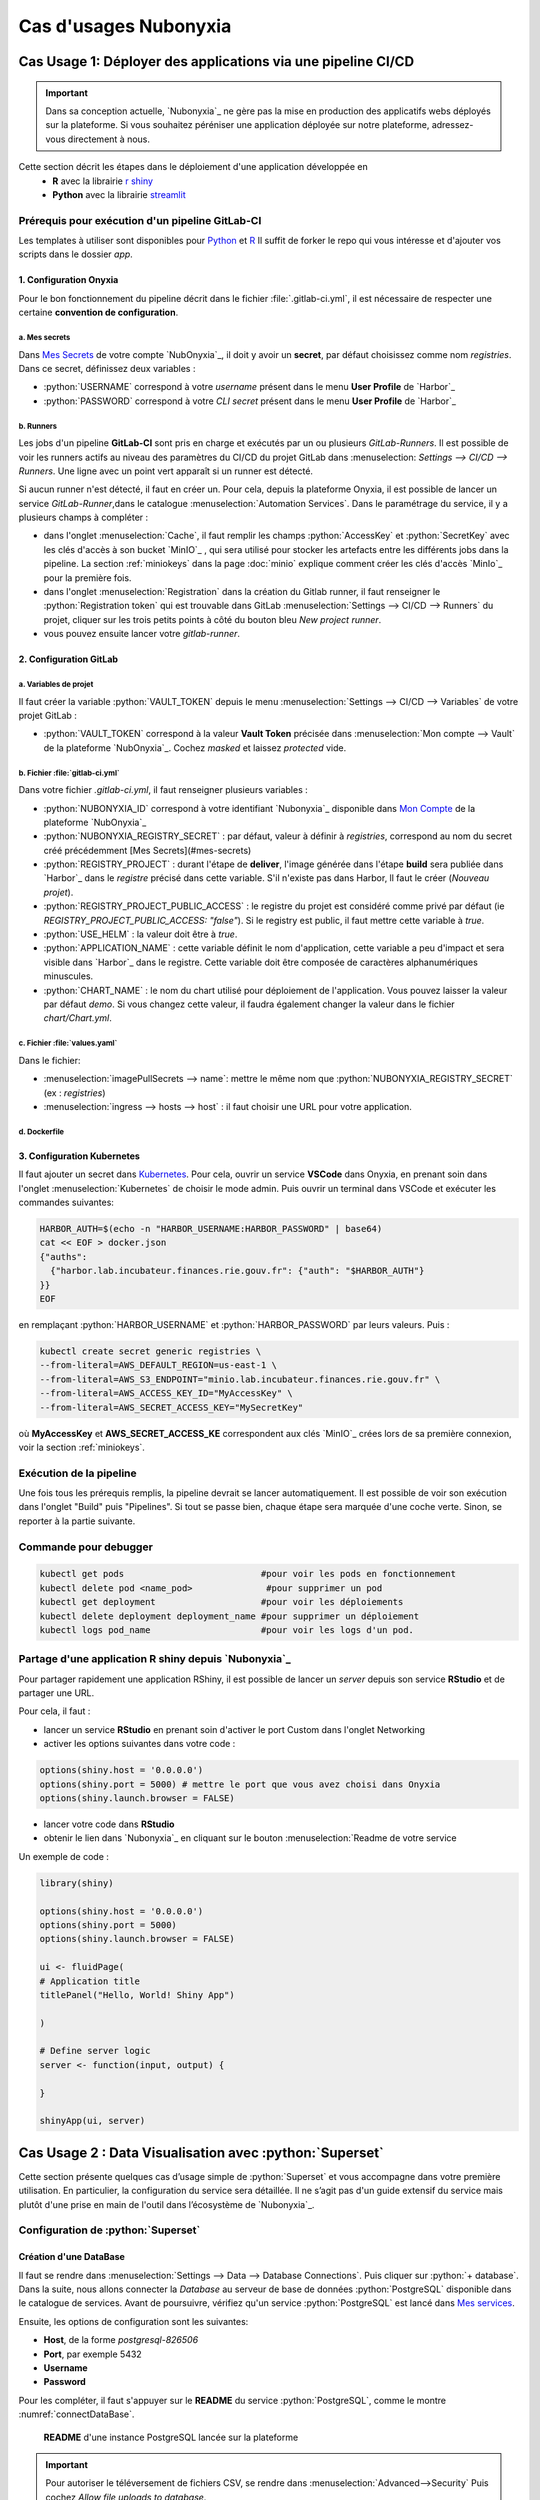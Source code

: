 Cas d'usages Nubonyxia 
=====================

.. _firstcase:

**Cas Usage 1**: Déployer des applications via une pipeline CI/CD
----------------------------------------------------------------


.. important::

    Dans sa conception actuelle, `Nubonyxia`_ ne gère pas la mise en production des applicatifs webs déployés sur la plateforme. Si vous souhaitez péréniser une application déployée sur notre plateforme, adressez-vous directement à nous. 


Cette section décrit les étapes dans le déploiement d'une application développée en 
  * **R** avec la librairie `r shiny <https://shiny.posit.co>`_
  * **Python** avec la librairie `streamlit <https://streamlit.io>`_



Prérequis pour exécution d'un pipeline GitLab-CI
################################################


Les templates à utiliser sont disponibles pour `Python <https://forge.dgfip.finances.rie.gouv.fr/bercyhub/nubonyxia/nubonyxia-python-app-example>`_ et `R <https://forge.dgfip.finances.rie.gouv.fr/bercyhub/nubonyxia/nubonyxia-r-app-example>`_ 
Il suffit de forker le repo qui vous intéresse et d'ajouter vos scripts dans le dossier *app*.

 
1. Configuration Onyxia
***********************
Pour le bon fonctionnement du pipeline décrit dans le fichier :file:`.gitlab-ci.yml`, il est nécessaire de respecter une certaine **convention de configuration**.

a. Mes secrets 
+++++++++++++++

Dans `Mes Secrets <https://nubonyxia.incubateur.finances.rie.gouv.fr/my-secrets/>`_ de votre compte `NubOnyxia`_, il doit y avoir un **secret**, par défaut choisissez comme nom `registries`. Dans ce secret, définissez deux variables :

* :python:`USERNAME` correspond à votre `username` présent dans le menu **User Profile** de `Harbor`_
* :python:`PASSWORD` correspond à votre `CLI secret` présent dans le menu **User Profile** de `Harbor`_

b. Runners
+++++++++++


Les jobs d'un pipeline **GitLab-CI** sont pris en charge et exécutés par un ou plusieurs `GitLab-Runners`. Il est possible de voir les runners actifs au niveau des paramètres du CI/CD du projet GitLab dans :menuselection: `Settings --> CI/CD --> Runners`. Une ligne avec un point vert apparaît si un runner est détecté.

Si aucun runner n'est détecté, il faut en créer un. Pour cela, depuis la plateforme Onyxia, il est possible de lancer un service `GitLab-Runner`,dans le catalogue :menuselection:`Automation Services`. Dans le paramétrage du service, il y a plusieurs champs à compléter : 

- dans l'onglet :menuselection:`Cache`, il faut remplir les champs :python:`AccessKey` et :python:`SecretKey` avec les clés d'accès à son bucket `MinIO`_ , qui sera utilisé pour stocker les artefacts entre les différents jobs dans la pipeline. La section :ref:`miniokeys` dans la page :doc:`minio` explique comment créer les clés d'accès `MinIo`_ pour la première fois. 

- dans l'onglet :menuselection:`Registration` dans la création du Gitlab runner, il faut renseigner le :python:`Registration token` qui est trouvable dans GitLab :menuselection:`Settings --> CI/CD --> Runners` du projet, cliquer sur les trois petits points à côté du bouton bleu `New project runner`.

- vous pouvez ensuite lancer votre `gitlab-runner`.



2. Configuration GitLab
***********************

a. Variables de projet
++++++++++++++++++++++
Il faut créer la variable :python:`VAULT_TOKEN` depuis le menu :menuselection:`Settings --> CI/CD --> Variables` de votre projet GitLab : 

- :python:`VAULT_TOKEN` correspond à la valeur **Vault Token** précisée dans :menuselection:`Mon compte --> Vault` de la plateforme `NubOnyxia`_. Cochez `masked` et laissez `protected` vide.

b. Fichier :file:`gitlab-ci.yml`
+++++++++++++++++++++++++++++++++
Dans votre fichier `.gitlab-ci.yml`, il faut renseigner plusieurs variables :

- :python:`NUBONYXIA_ID` correspond à votre identifiant `Nubonyxia`_ disponible dans `Mon Compte <https://nubonyxia.incubateur.finances.rie.gouv.fr/account>`_ de la plateforme `NubOnyxia`_

- :python:`NUBONYXIA_REGISTRY_SECRET` : par défaut, valeur à définir à `registries`, correspond au nom du secret créé précédemment [Mes Secrets](#mes-secrets)

- :python:`REGISTRY_PROJECT` : durant l'étape de **deliver**, l'image générée dans l'étape **build** sera publiée dans `Harbor`_ dans le *registre* précisé dans cette variable. S'il n'existe pas dans Harbor, ll faut le créer (`Nouveau projet`).

- :python:`REGISTRY_PROJECT_PUBLIC_ACCESS` : le registre du projet est considéré comme privé par défaut (ie `REGISTRY_PROJECT_PUBLIC_ACCESS: "false"`). Si le registry est public, il faut mettre cette variable à `true`.

- :python:`USE_HELM` : la valeur doit être à `true`.

- :python:`APPLICATION_NAME` : cette variable définit le nom d'application, cette variable a peu d'impact et sera visible dans `Harbor`_ dans le registre. Cette variable doit être composée de caractères alphanumériques minuscules.

- :python:`CHART_NAME` : le nom du chart utilisé pour déploiement de l'application. Vous pouvez laisser la valeur par défaut `demo`. Si vous changez cette valeur, il faudra également changer la valeur dans le fichier `chart/Chart.yml`.


c. Fichier :file:`values.yaml`
++++++++++++++++++++++++++++++
Dans le fichier: 

- :menuselection:`imagePullSecrets --> name`: mettre le même nom que :python:`NUBONYXIA_REGISTRY_SECRET` (ex : `registries`)

- :menuselection:`ingress --> hosts --> host` : il faut choisir une URL pour votre application.

d. Dockerfile
+++++++++++++


.. tab-set::

    .. tab-item:: R

        Dans le fichier, ajouter les dépendances **R** à installer dans la fonction `install.packages`. 

                
        .. code:: R

          install.packages()
          

    .. tab-item:: Python

        Voici un exemple type de dockerfile pour une application python, à adapter selon le cas d'usage. 
        
        .. code:: python

          FROM python:3.10.10-slim-buster

          COPY app /app/
          COPY pip /tmp/pip/
          WORKDIR /app

          RUN pip install --no-index -r /tmp/pip/requirements.txt --find-links=/tmp/pip/

          ENTRYPOINT ["python"]

          CMD ["app.py"]






3. Configuration Kubernetes
***************************


Il faut ajouter un secret dans `Kubernetes <https://kubernetes.io/fr/>`_. Pour cela, ouvrir un service **VSCode** dans Onyxia, en prenant soin dans l'onglet :menuselection:`Kubernetes` de choisir le mode admin. Puis ouvrir un terminal dans VSCode et exécuter les commandes suivantes: 


.. code:: bash

    HARBOR_AUTH=$(echo -n "HARBOR_USERNAME:HARBOR_PASSWORD" | base64)
    cat << EOF > docker.json
    {"auths":
      {"harbor.lab.incubateur.finances.rie.gouv.fr": {"auth": "$HARBOR_AUTH"}
    }}
    EOF

en remplaçant :python:`HARBOR_USERNAME` et :python:`HARBOR_PASSWORD` par leurs valeurs. Puis : 

.. code:: bash

  kubectl create secret generic registries \
  --from-literal=AWS_DEFAULT_REGION=us-east-1 \
  --from-literal=AWS_S3_ENDPOINT="minio.lab.incubateur.finances.rie.gouv.fr" \
  --from-literal=AWS_ACCESS_KEY_ID="MyAccessKey" \
  --from-literal=AWS_SECRET_ACCESS_KEY="MySecretKey"

où **MyAccessKey** et **AWS_SECRET_ACCESS_KE** correspondent aux clés `MinIO`_ crées lors de sa première connexion, voir la section :ref:`miniokeys`.

Exécution de la pipeline
########################

Une fois tous les prérequis remplis, la pipeline devrait se lancer automatiquement. Il est possible de voir son exécution dans l'onglet "Build" puis "Pipelines". Si tout se passe bien, chaque étape sera marquée d'une coche verte. Sinon, se reporter à la partie suivante.

.. _commandKubectl:

Commande pour debugger 
########################

.. code:: bash
  
  kubectl get pods                          #pour voir les pods en fonctionnement
  kubectl delete pod <name_pod>              #pour supprimer un pod
  kubectl get deployment                    #pour voir les déploiements
  kubectl delete deployment deployment_name #pour supprimer un déploiement
  kubectl logs pod_name                     #pour voir les logs d'un pod.


Partage d'une application R shiny depuis `Nubonyxia`_
######################################################

Pour partager rapidement une application RShiny, il est possible de lancer un *server* depuis son service **RStudio** et de partager une URL.

Pour cela, il faut :

* lancer un service **RStudio** en prenant soin d'activer le port Custom dans l'onglet Networking
* activer les options suivantes dans votre code :

.. code:: R

  options(shiny.host = '0.0.0.0')
  options(shiny.port = 5000) # mettre le port que vous avez choisi dans Onyxia
  options(shiny.launch.browser = FALSE)

* lancer votre code dans **RStudio**
* obtenir le lien dans `Nubonyxia`_ en cliquant sur le bouton :menuselection:`Readme de votre service

Un exemple de code :

.. code:: R

  library(shiny)

  options(shiny.host = '0.0.0.0') 
  options(shiny.port = 5000)  
  options(shiny.launch.browser = FALSE)

  ui <- fluidPage(
  # Application title
  titlePanel("Hello, World! Shiny App")

  )

  # Define server logic
  server <- function(input, output) {
  
  }

  shinyApp(ui, server)

**Cas Usage 2** : Data Visualisation avec :python:`Superset` 
-------------------------------------------------------------

Cette section présente quelques cas d’usage simple de :python:`Superset` et vous accompagne dans votre première utilisation. En particulier, la configuration du service sera détaillée. Il ne s’agit pas d'un guide extensif du service mais plutôt d'une prise en main de l'outil dans l’écosystème de `Nubonyxia`_. 

Configuration de :python:`Superset`  
########################

Création d'une DataBase 
***********************

Il faut se rendre dans :menuselection:`Settings --> Data --> Database Connections`. Puis cliquer sur :python:`+ database`. Dans la suite, nous allons connecter la *Database* au serveur de base de données :python:`PostgreSQL` disponible dans le catalogue de services. 
Avant de poursuivre, vérifiez qu'un service :python:`PostgreSQL` est lancé dans `Mes services <https://nubonyxia.incubateur.finances.rie.gouv.fr/my-services/>`_. 

Ensuite, les options de configuration sont les suivantes: 

* **Host**, de la forme `postgresql-826506` 

* **Port**, par exemple 5432

* **Username** 

* **Password** 

Pour les compléter, il faut s'appuyer sur le **README** du service :python:`PostgreSQL`, comme le montre :numref:`connectDataBase`.


.. _connectDataBase:


.. figure:: images/supersetConnection.png
  :width: 800
  :alt: Alternative text

  **README** d'une instance PostgreSQL lancée sur la plateforme

.. important:: 

  Pour autoriser le téléversement de fichiers CSV, se rendre dans :menuselection:`Advanced-->Security` Puis cochez `Allow file uploads to database`.

Préparation d'un dataset 
***********************

.. role:: sql(code)
   :language: sql


Dans l’onglet :python:`Datasets` sont listés les datasets récupérés depuis une base de donnée ou importés. Il est possible de modifier les propriétés des colonnes d'un dataset dans :python:`Edit/Columns`.

* Définir une colonne métrique à partir de requêtes SQL agrégeant des valeurs issues de plusieurs colonnes:  :sql:`SUM()`, :sql:`AVG()`, etc. 
* Modifier une colonne dans **Calculates Columns** avec des commandes SQL telles que :sql:`CAST(recovery_rate) as float`

.. Note::

  Les fonctions d’agrégation ne sont pas autorisées dans `Calculated Columns`




Production d'un Dashboard 
########################

:python:`Superset` autorise deux modes d'exploration des données: 

* **Chart**, un *no-code viz-builder* qui permet la production de grahiques de façon interactive et agnostique vis-à-vis du code.  
* **SQL Lab** qui offre une interface SQL pour visualiser les datasets importés, faire des jointures et les préparer en vue de générer des *Charts*.

Pour le premier, il suffit de cliquer sur le nom du dataset pour lancer la création d’un chart.
Pour le second, il faut se rendre dans :menuselection:`SQL --> SQL lab`. La requête SQL permet de générer un nouveau dataset qu'on peut enregistrer et qui peut servir à la création d'un *chart*.

Une fois son *chart* réalisé, on peut l’enregistrer dans un *Dashboard*. Ce dernier permet d'explorer de façon dynamique et intéractive les différents graphiques ou *charts* crées à partir des *datasets*. 

.. note::
  Il est possible de télécharger le *dashboard* en pdf ou en image. A noter qu'il est préférable de le partager afin de garder l'interface intéractive (voir section :ref:`collab`)

Illustration avec les données du Plan de Relance 
************************************************

Les données sur le `Plan de Relance <https://www.economie.gouv.fr/plan-de-relance>`_ sont ouvertes et disponibles sur la plateforme `data.economie.gouv <https://data.economie.gouv.fr/explore/dataset/plan-de-relance/table/>`_. 

Il est possible d'importer un fichier csv dans la *database* en cliquant sur :python:`+` puis en sélectionnant dans le menu :menuselection:`Data --> Upload CSV to database`. Une fenêtre apparaît alors pour rentrer les propriétés du dataset importé. Dans notre example chosi, il faudra définir comme :python:`Delimiter` Other. 


Ensuite, on peut visualiser les données dans :python:`SQL Lab`. Pour ce faire, il faut sélectionner la table de donnée importée dans le menu *See Table Schema*, comme l'illustre :numref:`SQL`.

.. _SQL:


.. figure:: images/supersetSQL.png
  :width: 800
  :alt: Alternative text

  Le SQL Lab de :python:`superset`



Enfin, la création de *charts* se fait de manière intéractive, comme le montre la figure :numref:`Chart`. 

.. _Chart:


.. figure:: images/supersetCharts.png
  :width: 800
  :alt: Alternative text

  Exemple d'un *chart*


Pour finir, on enregistre le *chart* dans un *dashboard* qu'on peut éditer et partager. 

Voici un exemple de dashboard avec les données de `data.gouv.economie <https://data.economie.gouv.fr/explore/dataset/plan-de-relance/table/>`_ sur le Plan de Relance: 

.. _Dashboard:
.. figure:: images/superset.png
  :width: 800
  :alt: Alternative text

  Un exemple de *dashboard* 


.. important::
  Pour créer une carte, :python:`superset` nécessite les codes **ISO-3166-2** des régions et départements, comme l'indique la `documentation de superset <https://superset.apache.org/docs/configuration/country-map-tools/>`_. Pour créer la carte présente dans le dashboard figurant dans :numref:`Dashboard`, nous avons importée une table supplémentaire, construite à partir de la plateforme en ligne `ISO <https://www.iso.org/obp/ui/#iso:code:3166:FR>`_ que l'on a joint à la table initiale. 




.. _collab:

Collaboration sur :python:`Superset`: partage d'un tableau de bord 
##################################################################

Le service :python:`Superset` permet la **gestion des utilisateurs** sur les productions du service. Ainsi, il est possible de définir les propriétés d'accès aux différents *dashboards* et *datasets* en déterminant les utilisateurs qui pourront collaborer ou simplement consulter. 

Pour ajouter un nouvel utilisateur au service, il faut se rendre dans :menuselection:`Settings --> List Users`, ce qui amène à la page 
montré dans :numref:`addUser`. Cliquer ensuite sur :python:`Add a new record` pour ajouter un nouvel utilisateur. Comme le montre :numref:`Users`, on peut attribuer un *role* à un utilisateur. 

.. list-table:: 

  * - .. _Users:

      .. figure:: images/SupersetgestionUser.png
        :width: 150%

        Gestion des utilisateurs


    - .. _addUser:

      .. figure:: images/SupersetAddUser.png
        :width: 150%

        Ajout d'un utilisateur 



.. important::
  Pour connaître la différence entre les différents *roles*, se rendre dans :menuselection:`Settings --> List Roles`. Il y est également possible de modifier les attributs associés et de définir un nouveau *role*. 



Ensuite, dans :python:`Dashboard`, placer la souris sous le champ :python:`Action` puis cliquer sur l'icône pour modifier. Une nouvelle fenêtre apparaît (voir :numref:`DashboardShare`) dans laquelle on peut ajouter le nouvel utilisateur défini précédemment comme **Owners**. Ce dernier pourra alors collaborer sur la réalisation du *Dashboard*. 


.. _DashboardShare:

.. figure:: images/SupersetDashboardShare.png
  :width: 800
  :alt: Alternative text

  Modification des propriétés du *Dashboard*


**Cas Usage 3** : IA Générative  
-------------------------------




